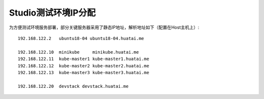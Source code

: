 .. _studio_ip:

=========================
Studio测试环境IP分配
=========================

为方便测试环境服务部署，部分关键服务器采用了静态IP地址，解析地址如下（配置在Host主机上）::

   192.168.122.2   ubuntu18-04 ubuntu18-04.huatai.me
   
   192.168.122.10  minikube     minikube.huatai.me
   192.168.122.11  kube-master1 kube-master1.huatai.me
   192.168.122.12  kube-master2 kube-master2.huatai.me
   192.168.122.13  kube-master3 kube-master3.huatai.me

   192.168.122.20  devstack devstack.huatai.me
